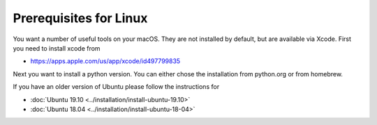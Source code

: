Prerequisites for Linux
^^^^^^^^^^^^^^^^^^^^^^^

You want a number of useful tools on your macOS. They are not installed by
default, but are available via Xcode. First you need to install xcode from

* https://apps.apple.com/us/app/xcode/id497799835

Next you want to install a python version. You can either chose the installation
from python.org or from homebrew.


.. mermaid::

   graph TD
      A(Prerequits) --> python(Python 3.7 or 3.8)
      python --> pip(pip >20.0)
      pip --> venv(venv)
      venv --> install
      key --> install
      xcode --> keygen(ssh keygen)
      keygen -->key[fa:fa-key Key]
      install --> I(pip install cloudmesh-openstack)
      I --> cms(cms help)


If you have an older version of Ubuntu please follow the instructions for

* :doc:`Ubuntu 19.10 <../installation/install-ubuntu-19.10>`
* :doc:`Ubuntu 18.04 <../installation/install-ubuntu-18-04>`
